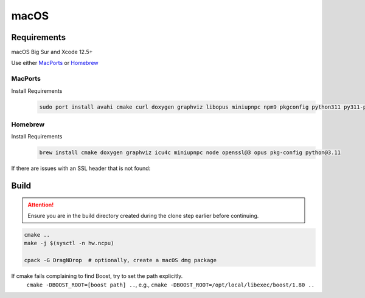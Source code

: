 macOS
=====

Requirements
------------
macOS Big Sur and Xcode 12.5+

Use either `MacPorts <https://www.macports.org>`__ or `Homebrew <https://brew.sh>`__

MacPorts
""""""""
Install Requirements
   .. code-block:: bash

      sudo port install avahi cmake curl doxygen graphviz libopus miniupnpc npm9 pkgconfig python311 py311-pip

Homebrew
""""""""
Install Requirements
   .. code-block:: bash

      brew install cmake doxygen graphviz icu4c miniupnpc node openssl@3 opus pkg-config python@3.11

If there are issues with an SSL header that is not found:
   .. tab:: Intel

      .. code-block:: bash

         pushd /usr/local/include
         ln -s ../opt/openssl/include/openssl .
         popd

   .. tab:: Apple Silicon

      .. code-block:: bash

         pushd /opt/homebrew/include
         ln -s ../opt/openssl/include/openssl .
         popd

Build
-----
.. attention:: Ensure you are in the build directory created during the clone step earlier before continuing.

.. code-block:: bash

   cmake ..
   make -j $(sysctl -n hw.ncpu)

   cpack -G DragNDrop  # optionally, create a macOS dmg package

If cmake fails complaining to find Boost, try to set the path explicitly.
  ``cmake -DBOOST_ROOT=[boost path] ..``, e.g., ``cmake -DBOOST_ROOT=/opt/local/libexec/boost/1.80 ..``
